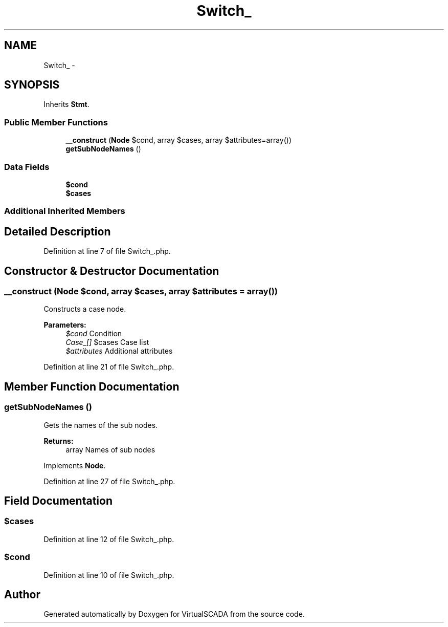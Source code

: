 .TH "Switch_" 3 "Tue Apr 14 2015" "Version 1.0" "VirtualSCADA" \" -*- nroff -*-
.ad l
.nh
.SH NAME
Switch_ \- 
.SH SYNOPSIS
.br
.PP
.PP
Inherits \fBStmt\fP\&.
.SS "Public Member Functions"

.in +1c
.ti -1c
.RI "\fB__construct\fP (\fBNode\\Expr\fP $cond, array $cases, array $attributes=array())"
.br
.ti -1c
.RI "\fBgetSubNodeNames\fP ()"
.br
.in -1c
.SS "Data Fields"

.in +1c
.ti -1c
.RI "\fB$cond\fP"
.br
.ti -1c
.RI "\fB$cases\fP"
.br
.in -1c
.SS "Additional Inherited Members"
.SH "Detailed Description"
.PP 
Definition at line 7 of file Switch_\&.php\&.
.SH "Constructor & Destructor Documentation"
.PP 
.SS "__construct (\fBNode\\Expr\fP $cond, array $cases, array $attributes = \fCarray()\fP)"
Constructs a case node\&.
.PP
\fBParameters:\fP
.RS 4
\fI$cond\fP Condition 
.br
\fICase_[]\fP $cases Case list 
.br
\fI$attributes\fP Additional attributes 
.RE
.PP

.PP
Definition at line 21 of file Switch_\&.php\&.
.SH "Member Function Documentation"
.PP 
.SS "getSubNodeNames ()"
Gets the names of the sub nodes\&.
.PP
\fBReturns:\fP
.RS 4
array Names of sub nodes 
.RE
.PP

.PP
Implements \fBNode\fP\&.
.PP
Definition at line 27 of file Switch_\&.php\&.
.SH "Field Documentation"
.PP 
.SS "$cases"

.PP
Definition at line 12 of file Switch_\&.php\&.
.SS "$cond"

.PP
Definition at line 10 of file Switch_\&.php\&.

.SH "Author"
.PP 
Generated automatically by Doxygen for VirtualSCADA from the source code\&.
